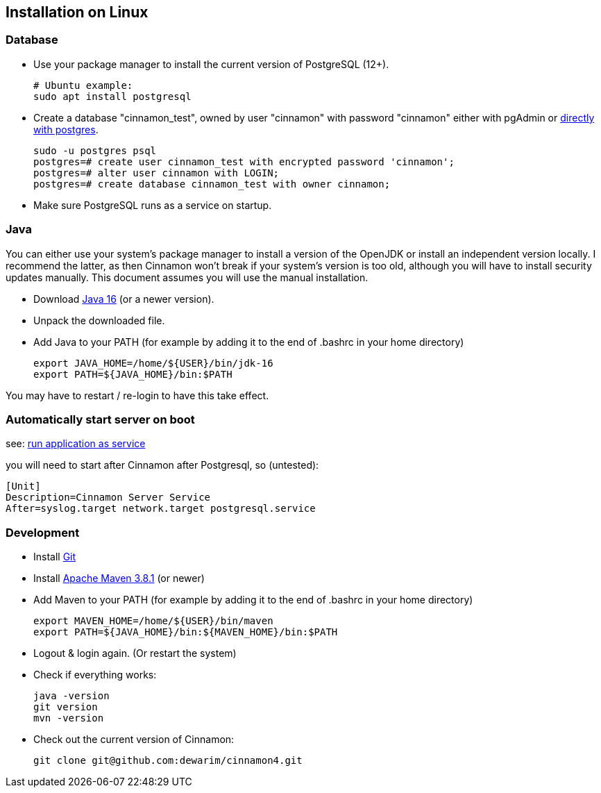 == Installation on Linux

=== Database

* Use your package manager to install the current version of PostgreSQL (12+).

    # Ubuntu example:
    sudo apt install postgresql

* Create a database "cinnamon_test", owned by user "cinnamon" with password "cinnamon"
either with pgAdmin or https://medium.com/coding-blocks/creating-user-database-and-adding-access-on-postgresql-8bfcd2f4a91e[directly with postgres].

    sudo -u postgres psql
    postgres=# create user cinnamon_test with encrypted password 'cinnamon';
    postgres=# alter user cinnamon with LOGIN;
    postgres=# create database cinnamon_test with owner cinnamon;

* Make sure PostgreSQL runs as a service on startup.

=== Java

You can either use your system's package manager to install a version of the OpenJDK or install an independent version locally. I recommend the latter, as then Cinnamon won't break if your system's version is too old, although you will have to install security updates manually. This document assumes you will use the manual installation.

* Download  https://adoptopenjdk.net/[Java 16] (or a newer version).
* Unpack the downloaded file.
* Add Java to your PATH (for example by adding it to the end of .bashrc in your home directory)

    export JAVA_HOME=/home/${USER}/bin/jdk-16
    export PATH=${JAVA_HOME}/bin:$PATH

You may have to restart / re-login to have this take effect.

=== Automatically start server on boot

see: https://www.baeldung.com/linux/run-java-application-as-service[run application as service]

you will need to start after Cinnamon after Postgresql, so (untested):

  [Unit]
  Description=Cinnamon Server Service
  After=syslog.target network.target postgresql.service

=== Development

* Install https://git-scm.com/downloads[Git]
* Install https://maven.apache.org/download.cgi[Apache Maven 3.8.1] (or newer)
* Add Maven to your PATH (for example by adding it to the end of .bashrc in your home directory)

    export MAVEN_HOME=/home/${USER}/bin/maven
    export PATH=${JAVA_HOME}/bin:${MAVEN_HOME}/bin:$PATH

* Logout & login again. (Or restart the system)
* Check if everything works:

    java -version
    git version
    mvn -version

* Check out the current version of Cinnamon:

    git clone git@github.com:dewarim/cinnamon4.git

